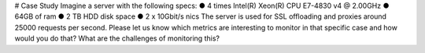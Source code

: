 # Case Study  
Imagine a server with the following specs:
● 4 times Intel(R) Xeon(R) CPU E7-4830 v4 @ 2.00GHz
● 64GB of ram
● 2 TB HDD disk space
● 2 x 10Gbit/s nics
The server is used for SSL offloading and proxies around 25000 requests per second. 
Please let us know which metrics are interesting to monitor in that specific case and how would you do that? What are the challenges of monitoring this?